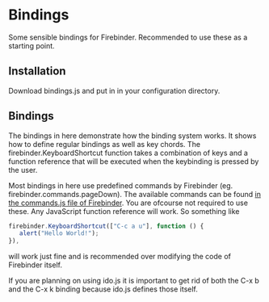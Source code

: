 * Bindings
Some sensible bindings for Firebinder. Recommended to use these as a
starting point.
** Installation
Download bindings.js and put in in your configuration directory.
** Bindings
The bindings in here demonstrate how the binding system works. It
shows how to define regular bindings as well as key chords. The
firebinder.KeyboardShortcut function takes a combination of keys and a
function reference that will be executed when the keybinding is
pressed by the user.

Most bindings in here use predefined commands by Firebinder
(eg. firebinder.commands.pageDown). The available commands can be
found [[https://github.com/jorenvo/firebinder/blob/master/extension/chrome/content/commands.js][in the commands.js file of Firebinder]]. You are ofcourse not
required to use these. Any JavaScript function reference will work. So
something like

#+BEGIN_SRC javascript
firebinder.KeyboardShortcut(["C-c a u"], function () {
   alert("Hello World!");
}),
#+END_SRC

will work just fine and is recommended over modifying the code of
Firebinder itself.

If you are planning on using ido.js it is important to get rid of both
the C-x b and the C-x k binding because ido.js defines those itself.
